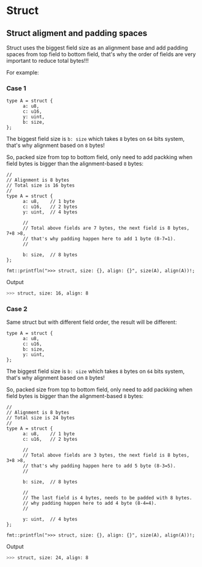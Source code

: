 * Struct

** Struct aligment and padding spaces

Struct uses the biggest field size as an alignment base and add padding spaces from top field to bottom field, that's why the order of fields are very important to reduce total bytes!!!

For example:

*** Case 1

#+BEGIN_SRC hare
  type A = struct {
        a: u8,
        c: u16,
        y: uint,
        b: size,
  };
#+END_SRC

The biggest field size is =b: size= which takes =8= bytes on =64= bits system, that's why alignment based on =8= bytes!

So, packed size from top to bottom field, only need to add packking when field bytes is bigger than the alignment-based =8= bytes:

#+BEGIN_SRC hare
  //
  // Alignment is 8 bytes
  // Total size is 16 bytes
  //
  type A = struct {
        a: u8,    // 1 byte
        c: u16,   // 2 bytes
        y: uint,  // 4 bytes

        //
        // Total above fields are 7 bytes, the next field is 8 bytes, 7+8 >8,
        // that's why padding happen here to add 1 byte (8-7=1).
        //

        b: size,  // 8 bytes
  };

  fmt::printfln(">>> struct, size: {}, align: {}", size(A), align(A))!;
#+END_SRC


Output

#+BEGIN_SRC bash
  >>> struct, size: 16, align: 8 
#+END_SRC



*** Case 2

Same struct but with different field order, the result will be different:

#+BEGIN_SRC hare
  type A = struct {
        a: u8,
        c: u16,
        b: size,
        y: uint,
  };
#+END_SRC

The biggest field size is =b: size= which takes =8= bytes on =64= bits system, that's why alignment based on =8= bytes!

So, packed size from top to bottom field, only need to add packking when field bytes is bigger than the alignment-based =8= bytes:

#+BEGIN_SRC hare
  //
  // Alignment is 8 bytes
  // Total size is 24 bytes
  //
  type A = struct {
        a: u8,    // 1 byte
        c: u16,   // 2 bytes

        //
        // Total above fields are 3 bytes, the next field is 8 bytes, 3+8 >8,
        // that's why padding happen here to add 5 byte (8-3=5).
        //

        b: size,  // 8 bytes

        //
        // The last field is 4 bytes, needs to be padded with 8 bytes.
        // why padding happen here to add 4 byte (8-4=4).
        //

        y: uint,  // 4 bytes
  };

  fmt::printfln(">>> struct, size: {}, align: {}", size(A), align(A))!;
#+END_SRC


Output

#+BEGIN_SRC bash
  >>> struct, size: 24, align: 8 
#+END_SRC

